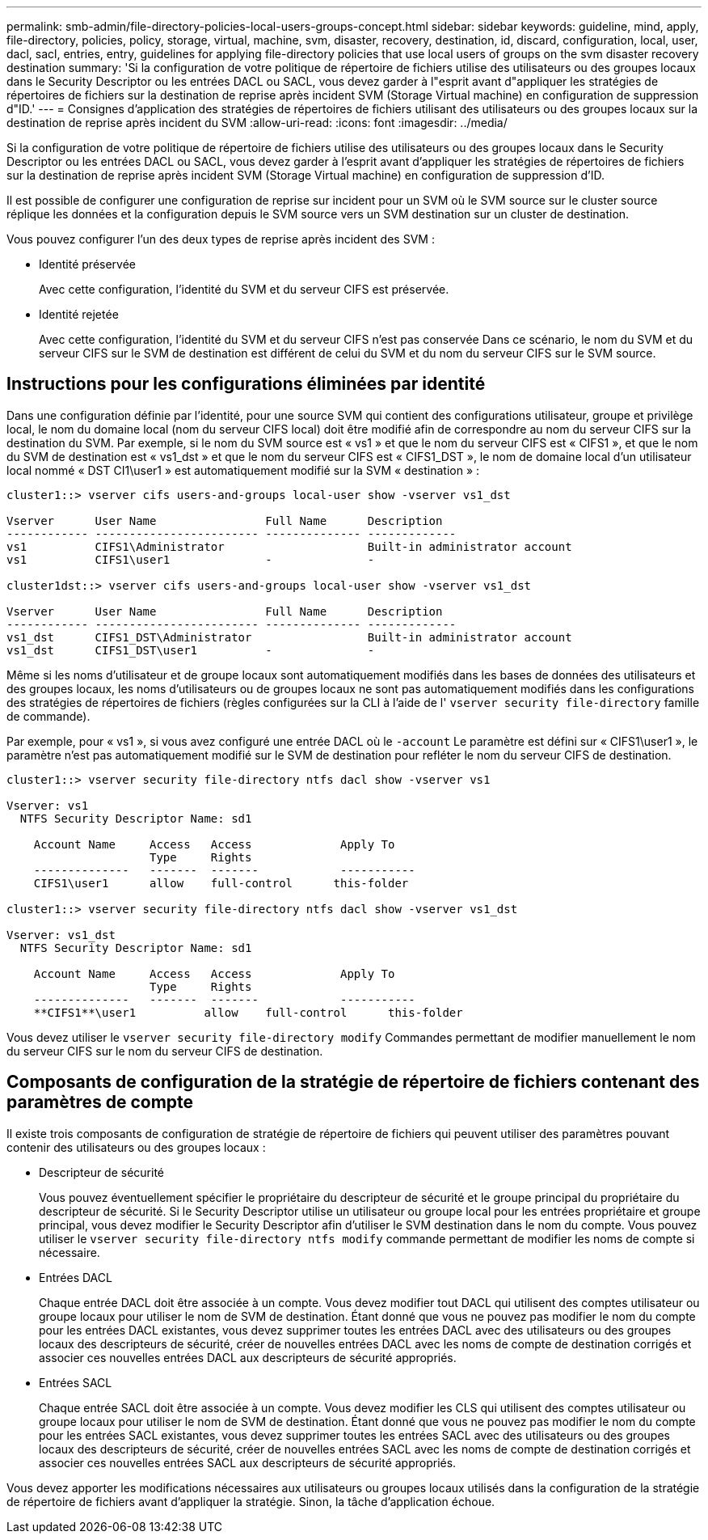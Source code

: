 ---
permalink: smb-admin/file-directory-policies-local-users-groups-concept.html 
sidebar: sidebar 
keywords: guideline, mind, apply, file-directory, policies, policy, storage, virtual, machine, svm, disaster, recovery, destination, id, discard, configuration, local, user, dacl, sacl, entries, entry, guidelines for applying file-directory policies that use local users of groups on the svm disaster recovery destination 
summary: 'Si la configuration de votre politique de répertoire de fichiers utilise des utilisateurs ou des groupes locaux dans le Security Descriptor ou les entrées DACL ou SACL, vous devez garder à l"esprit avant d"appliquer les stratégies de répertoires de fichiers sur la destination de reprise après incident SVM (Storage Virtual machine) en configuration de suppression d"ID.' 
---
= Consignes d'application des stratégies de répertoires de fichiers utilisant des utilisateurs ou des groupes locaux sur la destination de reprise après incident du SVM
:allow-uri-read: 
:icons: font
:imagesdir: ../media/


[role="lead"]
Si la configuration de votre politique de répertoire de fichiers utilise des utilisateurs ou des groupes locaux dans le Security Descriptor ou les entrées DACL ou SACL, vous devez garder à l'esprit avant d'appliquer les stratégies de répertoires de fichiers sur la destination de reprise après incident SVM (Storage Virtual machine) en configuration de suppression d'ID.

Il est possible de configurer une configuration de reprise sur incident pour un SVM où le SVM source sur le cluster source réplique les données et la configuration depuis le SVM source vers un SVM destination sur un cluster de destination.

Vous pouvez configurer l'un des deux types de reprise après incident des SVM :

* Identité préservée
+
Avec cette configuration, l'identité du SVM et du serveur CIFS est préservée.

* Identité rejetée
+
Avec cette configuration, l'identité du SVM et du serveur CIFS n'est pas conservée Dans ce scénario, le nom du SVM et du serveur CIFS sur le SVM de destination est différent de celui du SVM et du nom du serveur CIFS sur le SVM source.





== Instructions pour les configurations éliminées par identité

Dans une configuration définie par l'identité, pour une source SVM qui contient des configurations utilisateur, groupe et privilège local, le nom du domaine local (nom du serveur CIFS local) doit être modifié afin de correspondre au nom du serveur CIFS sur la destination du SVM. Par exemple, si le nom du SVM source est « vs1 » et que le nom du serveur CIFS est « CIFS1 », et que le nom du SVM de destination est « vs1_dst » et que le nom du serveur CIFS est « CIFS1_DST », le nom de domaine local d'un utilisateur local nommé « DST CI1\user1 » est automatiquement modifié sur la SVM « destination » :

[listing]
----
cluster1::> vserver cifs users-and-groups local-user show -vserver vs1_dst

Vserver      User Name                Full Name      Description
------------ ------------------------ -------------- -------------
vs1          CIFS1\Administrator                     Built-in administrator account
vs1          CIFS1\user1              -              -

cluster1dst::> vserver cifs users-and-groups local-user show -vserver vs1_dst

Vserver      User Name                Full Name      Description
------------ ------------------------ -------------- -------------
vs1_dst      CIFS1_DST\Administrator                 Built-in administrator account
vs1_dst      CIFS1_DST\user1          -              -
----
Même si les noms d'utilisateur et de groupe locaux sont automatiquement modifiés dans les bases de données des utilisateurs et des groupes locaux, les noms d'utilisateurs ou de groupes locaux ne sont pas automatiquement modifiés dans les configurations des stratégies de répertoires de fichiers (règles configurées sur la CLI à l'aide de l' `vserver security file-directory` famille de commande).

Par exemple, pour « vs1 », si vous avez configuré une entrée DACL où le `-account` Le paramètre est défini sur « CIFS1\user1 », le paramètre n'est pas automatiquement modifié sur le SVM de destination pour refléter le nom du serveur CIFS de destination.

[listing]
----
cluster1::> vserver security file-directory ntfs dacl show -vserver vs1

Vserver: vs1
  NTFS Security Descriptor Name: sd1

    Account Name     Access   Access             Apply To
                     Type     Rights
    --------------   -------  -------            -----------
    CIFS1\user1      allow    full-control      this-folder

cluster1::> vserver security file-directory ntfs dacl show -vserver vs1_dst

Vserver: vs1_dst
  NTFS Security Descriptor Name: sd1

    Account Name     Access   Access             Apply To
                     Type     Rights
    --------------   -------  -------            -----------
    **CIFS1**\user1          allow    full-control      this-folder
----
Vous devez utiliser le `vserver security file-directory modify` Commandes permettant de modifier manuellement le nom du serveur CIFS sur le nom du serveur CIFS de destination.



== Composants de configuration de la stratégie de répertoire de fichiers contenant des paramètres de compte

Il existe trois composants de configuration de stratégie de répertoire de fichiers qui peuvent utiliser des paramètres pouvant contenir des utilisateurs ou des groupes locaux :

* Descripteur de sécurité
+
Vous pouvez éventuellement spécifier le propriétaire du descripteur de sécurité et le groupe principal du propriétaire du descripteur de sécurité. Si le Security Descriptor utilise un utilisateur ou groupe local pour les entrées propriétaire et groupe principal, vous devez modifier le Security Descriptor afin d'utiliser le SVM destination dans le nom du compte. Vous pouvez utiliser le `vserver security file-directory ntfs modify` commande permettant de modifier les noms de compte si nécessaire.

* Entrées DACL
+
Chaque entrée DACL doit être associée à un compte. Vous devez modifier tout DACL qui utilisent des comptes utilisateur ou groupe locaux pour utiliser le nom de SVM de destination. Étant donné que vous ne pouvez pas modifier le nom du compte pour les entrées DACL existantes, vous devez supprimer toutes les entrées DACL avec des utilisateurs ou des groupes locaux des descripteurs de sécurité, créer de nouvelles entrées DACL avec les noms de compte de destination corrigés et associer ces nouvelles entrées DACL aux descripteurs de sécurité appropriés.

* Entrées SACL
+
Chaque entrée SACL doit être associée à un compte. Vous devez modifier les CLS qui utilisent des comptes utilisateur ou groupe locaux pour utiliser le nom de SVM de destination. Étant donné que vous ne pouvez pas modifier le nom du compte pour les entrées SACL existantes, vous devez supprimer toutes les entrées SACL avec des utilisateurs ou des groupes locaux des descripteurs de sécurité, créer de nouvelles entrées SACL avec les noms de compte de destination corrigés et associer ces nouvelles entrées SACL aux descripteurs de sécurité appropriés.



Vous devez apporter les modifications nécessaires aux utilisateurs ou groupes locaux utilisés dans la configuration de la stratégie de répertoire de fichiers avant d'appliquer la stratégie. Sinon, la tâche d'application échoue.
